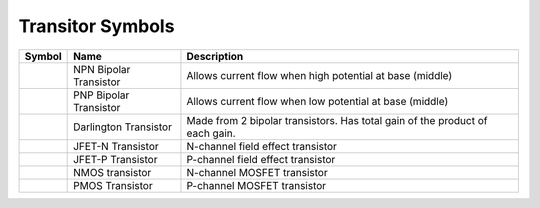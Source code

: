 Transitor Symbols
-----------------


+--------------------------------------+------------------------+-------------------------------------------------------------------------------+
|   Symbol                             |    Name                |   Description                                                                 |
+======================================+========================+===============================================================================+
| .. image:: NPN-transistor.gif        | NPN Bipolar Transistor | Allows current flow when high potential at base (middle)                      |
+--------------------------------------+------------------------+-------------------------------------------------------------------------------+
| .. image:: PNP-transistor.gif        | PNP Bipolar Transistor | Allows current flow when low potential at base (middle)                       |
+--------------------------------------+------------------------+-------------------------------------------------------------------------------+
| .. image:: Darlington-transistor.gif | Darlington Transistor  | Made from 2 bipolar transistors. Has total gain of the product of each gain.  |
+--------------------------------------+------------------------+-------------------------------------------------------------------------------+
| .. image:: JFET-N-transistor.gif     | JFET-N Transistor      | N-channel field effect transistor                                             |
+--------------------------------------+------------------------+-------------------------------------------------------------------------------+
| .. image:: JFET-P-transistor.gif     | JFET-P Transistor      | P-channel field effect transistor                                             |
+--------------------------------------+------------------------+-------------------------------------------------------------------------------+
| .. image:: NMOS-transistor.gif       | NMOS transistor        | N-channel MOSFET transistor                                                   |
+--------------------------------------+------------------------+-------------------------------------------------------------------------------+
| .. image:: PMOS-transistor.gif       | PMOS Transistor        | P-channel MOSFET transistor                                                   |
+--------------------------------------+------------------------+-------------------------------------------------------------------------------+